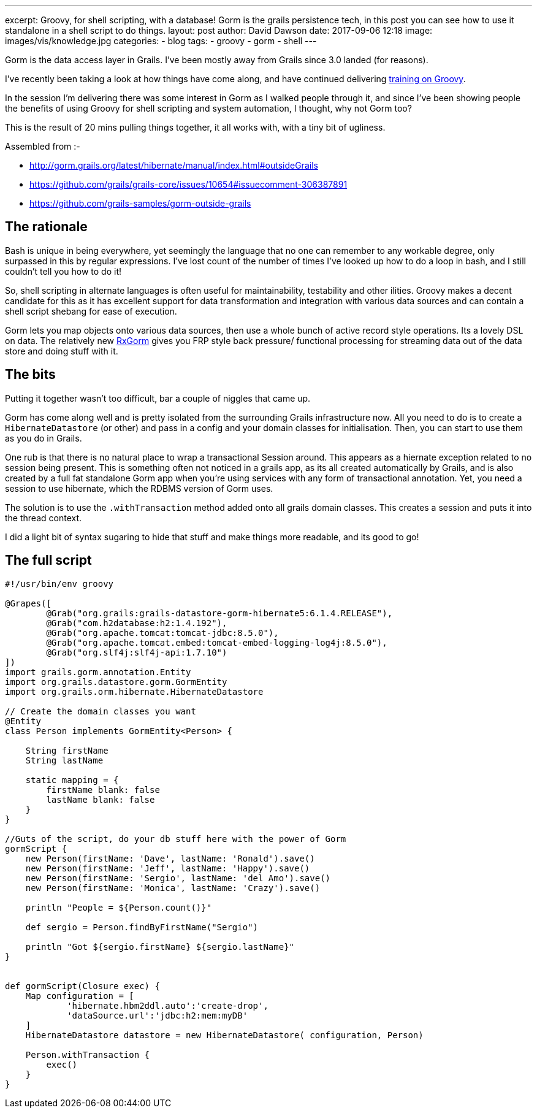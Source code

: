 ---
excerpt: Groovy, for shell scripting, with a database!  Gorm is the grails persistence tech, in this post you can see how to use it standalone in a shell script to do things.
layout: post
author: David Dawson
date: 2017-09-06 12:18
image: images/vis/knowledge.jpg
categories:
 - blog
tags:
 - groovy
 - gorm
 - shell
---

Gorm is the data access layer in Grails. I've been mostly away from Grails since 3.0 landed (for reasons).

I've recently been taking a look at how things have come along, and have continued delivering link:http://daviddawson.me/training/groovy.html[training on Groovy].

In the session I'm delivering there was some interest in Gorm as I walked people through it, and since I've been showing people the benefits of using Groovy for shell scripting and system automation, I thought, why not Gorm too?

This is the result of 20 mins pulling things together, it all works with, with a tiny bit of ugliness.

Assembled from :-

* http://gorm.grails.org/latest/hibernate/manual/index.html#outsideGrails
* https://github.com/grails/grails-core/issues/10654#issuecomment-306387891
* https://github.com/grails-samples/gorm-outside-grails

## The rationale

Bash is unique in being everywhere, yet seemingly the language that no one can remember to any workable degree, only surpassed in this by regular expressions.  I've lost count of the number of times I've looked up how to do a loop in bash, and I still couldn't tell you how to do it!

So, shell scripting in alternate languages is often useful for maintainability, testability and other ilities. Groovy makes a decent candidate for this as it has excellent support for data transformation and integration with various data sources and can contain a shell script shebang for ease of execution.

Gorm lets you map objects onto various data sources, then use a whole bunch of active record style operations. Its a lovely DSL on data. The relatively new link:http://gorm.grails.org/latest/rx/manual/index.html[RxGorm] gives you FRP style back pressure/ functional processing for streaming data out of the data store and doing stuff with it.

## The bits

Putting it together wasn't too difficult, bar a couple of niggles that came up.

Gorm has come along well and is pretty isolated from the surrounding Grails infrastructure now. All you need to do is to create a `HibernateDatastore` (or other) and pass in a config and your domain classes for initialisation. Then, you can start to use them as you do in Grails.

One rub is that there is no natural place to wrap a transactional Session around. This appears as a hiernate exception related to no session being present.  This is something often not noticed in a grails app, as its all created automatically by Grails, and is also created by a full fat standalone Gorm app when you're using services with any form of transactional annotation. Yet, you need a session to use hibernate, which the RDBMS version of Gorm uses.

The solution is to use the `.withTransaction` method added onto all grails domain classes. This creates a session and puts it into the thread context.

I did a light bit of syntax sugaring to hide that stuff and make things more readable, and its good to go!

## The full script

[source, groovy]
----
#!/usr/bin/env groovy

@Grapes([
        @Grab("org.grails:grails-datastore-gorm-hibernate5:6.1.4.RELEASE"),
        @Grab("com.h2database:h2:1.4.192"),
        @Grab("org.apache.tomcat:tomcat-jdbc:8.5.0"),
        @Grab("org.apache.tomcat.embed:tomcat-embed-logging-log4j:8.5.0"),
        @Grab("org.slf4j:slf4j-api:1.7.10")
])
import grails.gorm.annotation.Entity
import org.grails.datastore.gorm.GormEntity
import org.grails.orm.hibernate.HibernateDatastore

// Create the domain classes you want
@Entity
class Person implements GormEntity<Person> {

    String firstName
    String lastName

    static mapping = {
        firstName blank: false
        lastName blank: false
    }
}

//Guts of the script, do your db stuff here with the power of Gorm
gormScript {
    new Person(firstName: 'Dave', lastName: 'Ronald').save()
    new Person(firstName: 'Jeff', lastName: 'Happy').save()
    new Person(firstName: 'Sergio', lastName: 'del Amo').save()
    new Person(firstName: 'Monica', lastName: 'Crazy').save()

    println "People = ${Person.count()}"

    def sergio = Person.findByFirstName("Sergio")

    println "Got ${sergio.firstName} ${sergio.lastName}"
}


def gormScript(Closure exec) {
    Map configuration = [
            'hibernate.hbm2ddl.auto':'create-drop',
            'dataSource.url':'jdbc:h2:mem:myDB'
    ]
    HibernateDatastore datastore = new HibernateDatastore( configuration, Person)

    Person.withTransaction {
        exec()
    }
}
----

